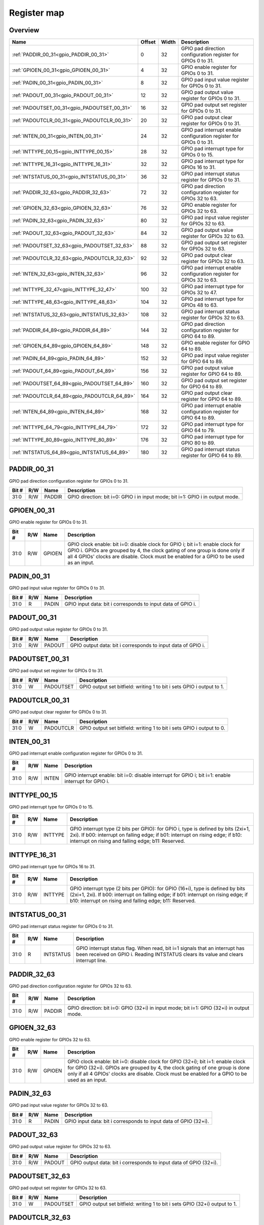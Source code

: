.. 
   Input file: fe/ips/apb/apb_gpio/docs/APB_GPIO_reference.md

Register map
^^^^^^^^^^^^


Overview
""""""""

.. table:: 

    +--------------------------------------------+------+-----+--------------------------------------------------------------------+
    |                    Name                    |Offset|Width|                            Description                             |
    +============================================+======+=====+====================================================================+
    |:ref:`PADDIR_00_31<gpio_PADDIR_00_31>`      |     0|   32|GPIO pad direction configuration register for GPIOs 0 to 31.        |
    +--------------------------------------------+------+-----+--------------------------------------------------------------------+
    |:ref:`GPIOEN_00_31<gpio_GPIOEN_00_31>`      |     4|   32|GPIO enable register for GPIOs 0 to 31.                             |
    +--------------------------------------------+------+-----+--------------------------------------------------------------------+
    |:ref:`PADIN_00_31<gpio_PADIN_00_31>`        |     8|   32|GPIO pad input value register for GPIOs 0 to 31.                    |
    +--------------------------------------------+------+-----+--------------------------------------------------------------------+
    |:ref:`PADOUT_00_31<gpio_PADOUT_00_31>`      |    12|   32|GPIO pad output value register for GPIOs 0 to 31.                   |
    +--------------------------------------------+------+-----+--------------------------------------------------------------------+
    |:ref:`PADOUTSET_00_31<gpio_PADOUTSET_00_31>`|    16|   32|GPIO pad output set register for GPIOs 0 to 31.                     |
    +--------------------------------------------+------+-----+--------------------------------------------------------------------+
    |:ref:`PADOUTCLR_00_31<gpio_PADOUTCLR_00_31>`|    20|   32|GPIO pad output clear register for GPIOs 0 to 31.                   |
    +--------------------------------------------+------+-----+--------------------------------------------------------------------+
    |:ref:`INTEN_00_31<gpio_INTEN_00_31>`        |    24|   32|GPIO pad interrupt enable configuration register for GPIOs 0 to 31. |
    +--------------------------------------------+------+-----+--------------------------------------------------------------------+
    |:ref:`INTTYPE_00_15<gpio_INTTYPE_00_15>`    |    28|   32|GPIO pad interrupt type for GPIOs 0 to 15.                          |
    +--------------------------------------------+------+-----+--------------------------------------------------------------------+
    |:ref:`INTTYPE_16_31<gpio_INTTYPE_16_31>`    |    32|   32|GPIO pad interrupt type for GPIOs 16 to 31.                         |
    +--------------------------------------------+------+-----+--------------------------------------------------------------------+
    |:ref:`INTSTATUS_00_31<gpio_INTSTATUS_00_31>`|    36|   32|GPIO pad interrupt status register for GPIOs 0 to 31.               |
    +--------------------------------------------+------+-----+--------------------------------------------------------------------+
    |:ref:`PADDIR_32_63<gpio_PADDIR_32_63>`      |    72|   32|GPIO pad direction configuration register for GPIOs 32 to 63.       |
    +--------------------------------------------+------+-----+--------------------------------------------------------------------+
    |:ref:`GPIOEN_32_63<gpio_GPIOEN_32_63>`      |    76|   32|GPIO enable register for GPIOs 32 to 63.                            |
    +--------------------------------------------+------+-----+--------------------------------------------------------------------+
    |:ref:`PADIN_32_63<gpio_PADIN_32_63>`        |    80|   32|GPIO pad input value register for GPIOs 32 to 63.                   |
    +--------------------------------------------+------+-----+--------------------------------------------------------------------+
    |:ref:`PADOUT_32_63<gpio_PADOUT_32_63>`      |    84|   32|GPIO pad output value register for GPIOs 32 to 63.                  |
    +--------------------------------------------+------+-----+--------------------------------------------------------------------+
    |:ref:`PADOUTSET_32_63<gpio_PADOUTSET_32_63>`|    88|   32|GPIO pad output set register for GPIOs 32 to 63.                    |
    +--------------------------------------------+------+-----+--------------------------------------------------------------------+
    |:ref:`PADOUTCLR_32_63<gpio_PADOUTCLR_32_63>`|    92|   32|GPIO pad output clear register for GPIOs 32 to 63.                  |
    +--------------------------------------------+------+-----+--------------------------------------------------------------------+
    |:ref:`INTEN_32_63<gpio_INTEN_32_63>`        |    96|   32|GPIO pad interrupt enable configuration register for GPIOs 32 to 63.|
    +--------------------------------------------+------+-----+--------------------------------------------------------------------+
    |:ref:`INTTYPE_32_47<gpio_INTTYPE_32_47>`    |   100|   32|GPIO pad interrupt type for GPIOs 32 to 47.                         |
    +--------------------------------------------+------+-----+--------------------------------------------------------------------+
    |:ref:`INTTYPE_48_63<gpio_INTTYPE_48_63>`    |   104|   32|GPIO pad interrupt type for GPIOs 48 to 63.                         |
    +--------------------------------------------+------+-----+--------------------------------------------------------------------+
    |:ref:`INTSTATUS_32_63<gpio_INTSTATUS_32_63>`|   108|   32|GPIO pad interrupt status register for GPIOs 32 to 63.              |
    +--------------------------------------------+------+-----+--------------------------------------------------------------------+
    |:ref:`PADDIR_64_89<gpio_PADDIR_64_89>`      |   144|   32|GPIO pad direction configuration register for GPIO 64 to 89.        |
    +--------------------------------------------+------+-----+--------------------------------------------------------------------+
    |:ref:`GPIOEN_64_89<gpio_GPIOEN_64_89>`      |   148|   32|GPIO enable register for GPIO 64 to 89.                             |
    +--------------------------------------------+------+-----+--------------------------------------------------------------------+
    |:ref:`PADIN_64_89<gpio_PADIN_64_89>`        |   152|   32|GPIO pad input value register for GPIO 64 to 89.                    |
    +--------------------------------------------+------+-----+--------------------------------------------------------------------+
    |:ref:`PADOUT_64_89<gpio_PADOUT_64_89>`      |   156|   32|GPIO pad output value register for GPIO 64 to 89.                   |
    +--------------------------------------------+------+-----+--------------------------------------------------------------------+
    |:ref:`PADOUTSET_64_89<gpio_PADOUTSET_64_89>`|   160|   32|GPIO pad output set register for GPIO 64 to 89.                     |
    +--------------------------------------------+------+-----+--------------------------------------------------------------------+
    |:ref:`PADOUTCLR_64_89<gpio_PADOUTCLR_64_89>`|   164|   32|GPIO pad output clear register for GPIO 64 to 89.                   |
    +--------------------------------------------+------+-----+--------------------------------------------------------------------+
    |:ref:`INTEN_64_89<gpio_INTEN_64_89>`        |   168|   32|GPIO pad interrupt enable configuration register for GPIO 64 to 89. |
    +--------------------------------------------+------+-----+--------------------------------------------------------------------+
    |:ref:`INTTYPE_64_79<gpio_INTTYPE_64_79>`    |   172|   32|GPIO pad interrupt type for GPIO 64 to 79.                          |
    +--------------------------------------------+------+-----+--------------------------------------------------------------------+
    |:ref:`INTTYPE_80_89<gpio_INTTYPE_80_89>`    |   176|   32|GPIO pad interrupt type for GPIO 80 to 89.                          |
    +--------------------------------------------+------+-----+--------------------------------------------------------------------+
    |:ref:`INTSTATUS_64_89<gpio_INTSTATUS_64_89>`|   180|   32|GPIO pad interrupt status register for GPIO 64 to 89.               |
    +--------------------------------------------+------+-----+--------------------------------------------------------------------+

.. _gpio_PADDIR_00_31:

PADDIR_00_31
""""""""""""

GPIO pad direction configuration register for GPIOs 0 to 31.

.. table:: 

    +-----+---+------+------------------------------------------------------------------------------+
    |Bit #|R/W| Name |                                 Description                                  |
    +=====+===+======+==============================================================================+
    |31:0 |R/W|PADDIR|GPIO direction: bit i=0: GPIO i in input mode; bit i=1: GPIO i in output mode.|
    +-----+---+------+------------------------------------------------------------------------------+

.. _gpio_GPIOEN_00_31:

GPIOEN_00_31
""""""""""""

GPIO enable register for GPIOs 0 to 31.

.. table:: 

    +-----+---+------+-------------------------------------------------------------------------------------------------------------------------------------------------------------------------------------------------------------------------------------------------------+
    |Bit #|R/W| Name |                                                                                                                      Description                                                                                                                      |
    +=====+===+======+=======================================================================================================================================================================================================================================================+
    |31:0 |R/W|GPIOEN|GPIO clock enable: bit i=0: disable clock for GPIO i; bit i=1: enable clock for GPIO i. GPIOs are grouped by 4, the clock gating of one group is done only if all 4 GPIOs' clocks are disable. Clock must be enabled for a GPIO to be used as an input.|
    +-----+---+------+-------------------------------------------------------------------------------------------------------------------------------------------------------------------------------------------------------------------------------------------------------+

.. _gpio_PADIN_00_31:

PADIN_00_31
"""""""""""

GPIO pad input value register for GPIOs 0 to 31.

.. table:: 

    +-----+---+-----+-----------------------------------------------------------+
    |Bit #|R/W|Name |                        Description                        |
    +=====+===+=====+===========================================================+
    |31:0 |R  |PADIN|GPIO input data: bit i corresponds to input data of GPIO i.|
    +-----+---+-----+-----------------------------------------------------------+

.. _gpio_PADOUT_00_31:

PADOUT_00_31
""""""""""""

GPIO pad output value register for GPIOs 0 to 31.

.. table:: 

    +-----+---+------+------------------------------------------------------------+
    |Bit #|R/W| Name |                        Description                         |
    +=====+===+======+============================================================+
    |31:0 |R/W|PADOUT|GPIO output data: bit i corresponds to input data of GPIO i.|
    +-----+---+------+------------------------------------------------------------+

.. _gpio_PADOUTSET_00_31:

PADOUTSET_00_31
"""""""""""""""

GPIO pad output set register for GPIOs 0 to 31.

.. table:: 

    +-----+---+---------+---------------------------------------------------------------------+
    |Bit #|R/W|  Name   |                             Description                             |
    +=====+===+=========+=====================================================================+
    |31:0 |W  |PADOUTSET|GPIO output set bitfield: writing 1 to bit i sets GPIO i output to 1.|
    +-----+---+---------+---------------------------------------------------------------------+

.. _gpio_PADOUTCLR_00_31:

PADOUTCLR_00_31
"""""""""""""""

GPIO pad output clear register for GPIOs 0 to 31.

.. table:: 

    +-----+---+---------+---------------------------------------------------------------------+
    |Bit #|R/W|  Name   |                             Description                             |
    +=====+===+=========+=====================================================================+
    |31:0 |W  |PADOUTCLR|GPIO output set bitfield: writing 1 to bit i sets GPIO i output to 0.|
    +-----+---+---------+---------------------------------------------------------------------+

.. _gpio_INTEN_00_31:

INTEN_00_31
"""""""""""

GPIO pad interrupt enable configuration register for GPIOs 0 to 31.

.. table:: 

    +-----+---+-----+---------------------------------------------------------------------------------------------------+
    |Bit #|R/W|Name |                                            Description                                            |
    +=====+===+=====+===================================================================================================+
    |31:0 |R/W|INTEN|GPIO interrupt enable: bit i=0: disable interrupt for GPIO i; bit i=1: enable interrupt for GPIO i.|
    +-----+---+-----+---------------------------------------------------------------------------------------------------+

.. _gpio_INTTYPE_00_15:

INTTYPE_00_15
"""""""""""""

GPIO pad interrupt type for GPIOs 0 to 15.

.. table:: 

    +-----+---+-------+--------------------------------------------------------------------------------------------------------------------------------------------------------------------------------------------------------------------------+
    |Bit #|R/W| Name  |                                                                                                       Description                                                                                                        |
    +=====+===+=======+==========================================================================================================================================================================================================================+
    |31:0 |R/W|INTTYPE|GPIO interrupt type (2 bits per GPIO): for GPIO i, type is defined by bits (2xi+1, 2xi). If b00: interrupt on falling edge; if b01: interrupt on rising edge; if b10: interrupt on rising and falling edge; b11: Reserved.|
    +-----+---+-------+--------------------------------------------------------------------------------------------------------------------------------------------------------------------------------------------------------------------------+

.. _gpio_INTTYPE_16_31:

INTTYPE_16_31
"""""""""""""

GPIO pad interrupt type for GPIOs 16 to 31.

.. table:: 

    +-----+---+-------+-------------------------------------------------------------------------------------------------------------------------------------------------------------------------------------------------------------------------------+
    |Bit #|R/W| Name  |                                                                                                          Description                                                                                                          |
    +=====+===+=======+===============================================================================================================================================================================================================================+
    |31:0 |R/W|INTTYPE|GPIO interrupt type (2 bits per GPIO): for GPIO (16+i), type is defined by bits (2xi+1, 2xi). If b00: interrupt on falling edge; if b01: interrupt on rising edge; if b10: interrupt on rising and falling edge; b11: Reserved.|
    +-----+---+-------+-------------------------------------------------------------------------------------------------------------------------------------------------------------------------------------------------------------------------------+

.. _gpio_INTSTATUS_00_31:

INTSTATUS_00_31
"""""""""""""""

GPIO pad interrupt status register for GPIOs 0 to 31.

.. table:: 

    +-----+---+---------+-------------------------------------------------------------------------------------------------------------------------------------------------------------------+
    |Bit #|R/W|  Name   |                                                                            Description                                                                            |
    +=====+===+=========+===================================================================================================================================================================+
    |31:0 |R  |INTSTATUS|GPIO interrupt status flag. When read, bit i=1 signals that an interrupt has been received on GPIO i. Reading INTSTATUS clears its value and clears interrupt line.|
    +-----+---+---------+-------------------------------------------------------------------------------------------------------------------------------------------------------------------+

.. _gpio_PADDIR_32_63:

PADDIR_32_63
""""""""""""

GPIO pad direction configuration register for GPIOs 32 to 63.

.. table:: 

    +-----+---+------+----------------------------------------------------------------------------------------+
    |Bit #|R/W| Name |                                      Description                                       |
    +=====+===+======+========================================================================================+
    |31:0 |R/W|PADDIR|GPIO direction: bit i=0: GPIO (32+i) in input mode; bit i=1: GPIO (32+i) in output mode.|
    +-----+---+------+----------------------------------------------------------------------------------------+

.. _gpio_GPIOEN_32_63:

GPIOEN_32_63
""""""""""""

GPIO enable register for GPIOs 32 to 63.

.. table:: 

    +-----+---+------+-----------------------------------------------------------------------------------------------------------------------------------------------------------------------------------------------------------------------------------------------------------------+
    |Bit #|R/W| Name |                                                                                                                           Description                                                                                                                           |
    +=====+===+======+=================================================================================================================================================================================================================================================================+
    |31:0 |R/W|GPIOEN|GPIO clock enable: bit i=0: disable clock for GPIO (32+i); bit i=1: enable clock for GPIO (32+i). GPIOs are grouped by 4, the clock gating of one group is done only if all 4 GPIOs' clocks are disable. Clock must be enabled for a GPIO to be used as an input.|
    +-----+---+------+-----------------------------------------------------------------------------------------------------------------------------------------------------------------------------------------------------------------------------------------------------------------+

.. _gpio_PADIN_32_63:

PADIN_32_63
"""""""""""

GPIO pad input value register for GPIOs 32 to 63.

.. table:: 

    +-----+---+-----+----------------------------------------------------------------+
    |Bit #|R/W|Name |                          Description                           |
    +=====+===+=====+================================================================+
    |31:0 |R  |PADIN|GPIO input data: bit i corresponds to input data of GPIO (32+i).|
    +-----+---+-----+----------------------------------------------------------------+

.. _gpio_PADOUT_32_63:

PADOUT_32_63
""""""""""""

GPIO pad output value register for GPIOs 32 to 63.

.. table:: 

    +-----+---+------+-----------------------------------------------------------------+
    |Bit #|R/W| Name |                           Description                           |
    +=====+===+======+=================================================================+
    |31:0 |R/W|PADOUT|GPIO output data: bit i corresponds to input data of GPIO (32+i).|
    +-----+---+------+-----------------------------------------------------------------+

.. _gpio_PADOUTSET_32_63:

PADOUTSET_32_63
"""""""""""""""

GPIO pad output set register for GPIOs 32 to 63.

.. table:: 

    +-----+---+---------+--------------------------------------------------------------------------+
    |Bit #|R/W|  Name   |                               Description                                |
    +=====+===+=========+==========================================================================+
    |31:0 |W  |PADOUTSET|GPIO output set bitfield: writing 1 to bit i sets GPIO (32+i) output to 1.|
    +-----+---+---------+--------------------------------------------------------------------------+

.. _gpio_PADOUTCLR_32_63:

PADOUTCLR_32_63
"""""""""""""""

GPIO pad output clear register for GPIOs 32 to 63.

.. table:: 

    +-----+---+---------+--------------------------------------------------------------------------+
    |Bit #|R/W|  Name   |                               Description                                |
    +=====+===+=========+==========================================================================+
    |31:0 |W  |PADOUTCLR|GPIO output set bitfield: writing 1 to bit i sets GPIO (32+i) output to 0.|
    +-----+---+---------+--------------------------------------------------------------------------+

.. _gpio_INTEN_32_63:

INTEN_32_63
"""""""""""

GPIO pad interrupt enable configuration register for GPIOs 32 to 63.

.. table:: 

    +-----+---+-----+-------------------------------------------------------------------------------------------------------------+
    |Bit #|R/W|Name |                                                 Description                                                 |
    +=====+===+=====+=============================================================================================================+
    |31:0 |R/W|INTEN|GPIO interrupt enable: bit i=0: disable interrupt for GPIO (32+i); bit i=1: enable interrupt for GPIO (32+i).|
    +-----+---+-----+-------------------------------------------------------------------------------------------------------------+

.. _gpio_INTTYPE_32_47:

INTTYPE_32_47
"""""""""""""

GPIO pad interrupt type for GPIOs 32 to 47.

.. table:: 

    +-----+---+-------+-------------------------------------------------------------------------------------------------------------------------------------------------------------------------------------------------------------------------------+
    |Bit #|R/W| Name  |                                                                                                          Description                                                                                                          |
    +=====+===+=======+===============================================================================================================================================================================================================================+
    |31:0 |R/W|INTTYPE|GPIO interrupt type (2 bits per GPIO): for GPIO (32+i), type is defined by bits (2xi+1, 2xi). If b00: interrupt on falling edge; if b01: interrupt on rising edge; if b10: interrupt on rising and falling edge; b11: Reserved.|
    +-----+---+-------+-------------------------------------------------------------------------------------------------------------------------------------------------------------------------------------------------------------------------------+

.. _gpio_INTTYPE_48_63:

INTTYPE_48_63
"""""""""""""

GPIO pad interrupt type for GPIOs 48 to 63.

.. table:: 

    +-----+---+-------+-------------------------------------------------------------------------------------------------------------------------------------------------------------------------------------------------------------------------------+
    |Bit #|R/W| Name  |                                                                                                          Description                                                                                                          |
    +=====+===+=======+===============================================================================================================================================================================================================================+
    |31:0 |R/W|INTTYPE|GPIO interrupt type (2 bits per GPIO): for GPIO (48+i), type is defined by bits (2xi+1, 2xi). If b00: interrupt on falling edge; if b01: interrupt on rising edge; if b10: interrupt on rising and falling edge; b11: Reserved.|
    +-----+---+-------+-------------------------------------------------------------------------------------------------------------------------------------------------------------------------------------------------------------------------------+

.. _gpio_INTSTATUS_32_63:

INTSTATUS_32_63
"""""""""""""""

GPIO pad interrupt status register for GPIOs 32 to 63.

.. table:: 

    +-----+---+---------+------------------------------------------------------------------------------------------------------------------------------------------------------------------------+
    |Bit #|R/W|  Name   |                                                                              Description                                                                               |
    +=====+===+=========+========================================================================================================================================================================+
    |31:0 |R  |INTSTATUS|GPIO interrupt status flag. When read, bit i=1 signals that an interrupt has been received on GPIO (32+i). Reading INTSTATUS clears its value and clears interrupt line.|
    +-----+---+---------+------------------------------------------------------------------------------------------------------------------------------------------------------------------------+

.. _gpio_PADDIR_64_89:

PADDIR_64_89
""""""""""""

GPIO pad direction configuration register for GPIO 64 to 89.

.. table:: 

    +-----+---+------+----------------------------------------------------------------------------------------+
    |Bit #|R/W| Name |                                      Description                                       |
    +=====+===+======+========================================================================================+
    |25:0 |R/W|PADDIR|GPIO direction: bit i=0: GPIO (64+i) in input mode; bit i=1: GPIO (64+i) in output mode.|
    +-----+---+------+----------------------------------------------------------------------------------------+

.. _gpio_GPIOEN_64_89:

GPIOEN_64_89
""""""""""""

GPIO enable register for GPIO 64 to 89.

.. table:: 

    +-----+---+------+-----------------------------------------------------------------------------------------------------------------------------------------------------------------------------------------------------------------------------------------------------------------+
    |Bit #|R/W| Name |                                                                                                                           Description                                                                                                                           |
    +=====+===+======+=================================================================================================================================================================================================================================================================+
    |25:0 |R/W|GPIOEN|GPIO clock enable: bit i=0: disable clock for GPIO (64+i); bit i=1: enable clock for GPIO (64+i). GPIOs are grouped by 4, the clock gating of one group is done only if all 4 GPIOs' clocks are disable. Clock must be enabled for a GPIO to be used as an input.|
    +-----+---+------+-----------------------------------------------------------------------------------------------------------------------------------------------------------------------------------------------------------------------------------------------------------------+

.. _gpio_PADIN_64_89:

PADIN_64_89
"""""""""""

GPIO pad input value register for GPIO 64 to 89.

.. table:: 

    +-----+---+-----+----------------------------------------------------------------+
    |Bit #|R/W|Name |                          Description                           |
    +=====+===+=====+================================================================+
    |25:0 |R  |PADIN|GPIO input data: bit i corresponds to input data of GPIO (64+i).|
    +-----+---+-----+----------------------------------------------------------------+

.. _gpio_PADOUT_64_89:

PADOUT_64_89
""""""""""""

GPIO pad output value register for GPIO 64 to 89.

.. table:: 

    +-----+---+------+-----------------------------------------------------------------+
    |Bit #|R/W| Name |                           Description                           |
    +=====+===+======+=================================================================+
    |25:0 |R/W|PADOUT|GPIO output data: bit i corresponds to input data of GPIO (64+i).|
    +-----+---+------+-----------------------------------------------------------------+

.. _gpio_PADOUTSET_64_89:

PADOUTSET_64_89
"""""""""""""""

GPIO pad output set register for GPIO 64 to 89.

.. table:: 

    +-----+---+---------+--------------------------------------------------------------------------+
    |Bit #|R/W|  Name   |                               Description                                |
    +=====+===+=========+==========================================================================+
    |25:0 |W  |PADOUTSET|GPIO output set bitfield: writing 1 to bit i sets GPIO (64+i) output to 1.|
    +-----+---+---------+--------------------------------------------------------------------------+

.. _gpio_PADOUTCLR_64_89:

PADOUTCLR_64_89
"""""""""""""""

GPIO pad output clear register for GPIO 64 to 89.

.. table:: 

    +-----+---+---------+--------------------------------------------------------------------------+
    |Bit #|R/W|  Name   |                               Description                                |
    +=====+===+=========+==========================================================================+
    |25:0 |W  |PADOUTCLR|GPIO output set bitfield: writing 1 to bit i sets GPIO (64+i) output to 0.|
    +-----+---+---------+--------------------------------------------------------------------------+

.. _gpio_INTEN_64_89:

INTEN_64_89
"""""""""""

GPIO pad interrupt enable configuration register for GPIO 64 to 89.

.. table:: 

    +-----+---+-----+-------------------------------------------------------------------------------------------------------------+
    |Bit #|R/W|Name |                                                 Description                                                 |
    +=====+===+=====+=============================================================================================================+
    |25:0 |R/W|INTEN|GPIO interrupt enable: bit i=0: disable interrupt for GPIO (64+i); bit i=1: enable interrupt for GPIO (64+i).|
    +-----+---+-----+-------------------------------------------------------------------------------------------------------------+

.. _gpio_INTTYPE_64_79:

INTTYPE_64_79
"""""""""""""

GPIO pad interrupt type for GPIO 64 to 79.

.. table:: 

    +-----+---+-------+-------------------------------------------------------------------------------------------------------------------------------------------------------------------------------------------------------------------------------+
    |Bit #|R/W| Name  |                                                                                                          Description                                                                                                          |
    +=====+===+=======+===============================================================================================================================================================================================================================+
    |31:0 |R/W|INTTYPE|GPIO interrupt type (2 bits per GPIO): for GPIO (64+i), type is defined by bits (2xi+1, 2xi). If b00: interrupt on falling edge; if b01: interrupt on rising edge; if b10: interrupt on rising and falling edge; b11: Reserved.|
    +-----+---+-------+-------------------------------------------------------------------------------------------------------------------------------------------------------------------------------------------------------------------------------+

.. _gpio_INTTYPE_80_89:

INTTYPE_80_89
"""""""""""""

GPIO pad interrupt type for GPIO 80 to 89.

.. table:: 

    +-----+---+-------+-------------------------------------------------------------------------------------------------------------------------------------------------------------------------------------------------------------------------------+
    |Bit #|R/W| Name  |                                                                                                          Description                                                                                                          |
    +=====+===+=======+===============================================================================================================================================================================================================================+
    |19:0 |R/W|INTTYPE|GPIO interrupt type (2 bits per GPIO): for GPIO (80+i), type is defined by bits (2xi+1, 2xi). If b00: interrupt on falling edge; if b01: interrupt on rising edge; if b10: interrupt on rising and falling edge; b11: Reserved.|
    +-----+---+-------+-------------------------------------------------------------------------------------------------------------------------------------------------------------------------------------------------------------------------------+

.. _gpio_INTSTATUS_64_89:

INTSTATUS_64_89
"""""""""""""""

GPIO pad interrupt status register for GPIO 64 to 89.

.. table:: 

    +-----+---+---------+------------------------------------------------------------------------------------------------------------------------------------------------------------------------+
    |Bit #|R/W|  Name   |                                                                              Description                                                                               |
    +=====+===+=========+========================================================================================================================================================================+
    |25:0 |R  |INTSTATUS|GPIO interrupt status flag. When read, bit i=1 signals that an interrupt has been received on GPIO (64+i). Reading INTSTATUS clears its value and clears interrupt line.|
    +-----+---+---------+------------------------------------------------------------------------------------------------------------------------------------------------------------------------+
